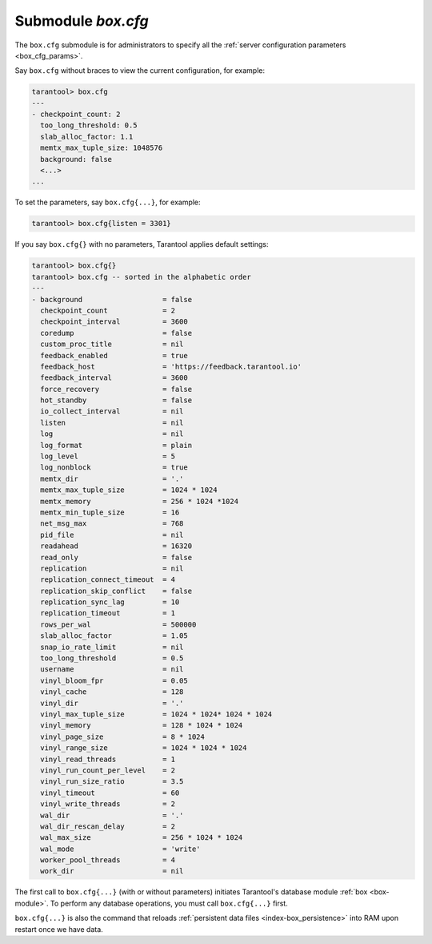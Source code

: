 .. _box_introspection-box_cfg:

--------------------------------------------------------------------------------
Submodule `box.cfg`
--------------------------------------------------------------------------------

.. module:: box.cfg

The ``box.cfg`` submodule is for administrators to specify all the
:ref:`server configuration parameters <box_cfg_params>`.

Say ``box.cfg`` without braces to view the current configuration, for example:

.. code-block:: tarantoolsession

    tarantool> box.cfg
    ---
    - checkpoint_count: 2
      too_long_threshold: 0.5
      slab_alloc_factor: 1.1
      memtx_max_tuple_size: 1048576
      background: false
      <...>
    ...

To set the parameters, say ``box.cfg{...}``, for example:

.. code-block:: tarantoolsession

    tarantool> box.cfg{listen = 3301}

If you say ``box.cfg{}`` with no parameters, Tarantool applies default settings:

.. code-block:: tarantoolsession

    tarantool> box.cfg{}
    tarantool> box.cfg -- sorted in the alphabetic order
    ---
    - background                   = false
      checkpoint_count             = 2
      checkpoint_interval          = 3600
      coredump                     = false
      custom_proc_title            = nil
      feedback_enabled             = true
      feedback_host                = 'https://feedback.tarantool.io'
      feedback_interval            = 3600
      force_recovery               = false
      hot_standby                  = false
      io_collect_interval          = nil
      listen                       = nil
      log                          = nil
      log_format                   = plain
      log_level                    = 5
      log_nonblock                 = true
      memtx_dir                    = '.'
      memtx_max_tuple_size         = 1024 * 1024
      memtx_memory                 = 256 * 1024 *1024
      memtx_min_tuple_size         = 16
      net_msg_max                  = 768
      pid_file                     = nil
      readahead                    = 16320
      read_only                    = false
      replication                  = nil
      replication_connect_timeout  = 4
      replication_skip_conflict    = false
      replication_sync_lag         = 10
      replication_timeout          = 1
      rows_per_wal                 = 500000
      slab_alloc_factor            = 1.05
      snap_io_rate_limit           = nil
      too_long_threshold           = 0.5
      username                     = nil
      vinyl_bloom_fpr              = 0.05
      vinyl_cache                  = 128
      vinyl_dir                    = '.'
      vinyl_max_tuple_size         = 1024 * 1024* 1024 * 1024
      vinyl_memory                 = 128 * 1024 * 1024
      vinyl_page_size              = 8 * 1024
      vinyl_range_size             = 1024 * 1024 * 1024
      vinyl_read_threads           = 1
      vinyl_run_count_per_level    = 2
      vinyl_run_size_ratio         = 3.5
      vinyl_timeout                = 60
      vinyl_write_threads          = 2
      wal_dir                      = '.'
      wal_dir_rescan_delay         = 2
      wal_max_size                 = 256 * 1024 * 1024
      wal_mode                     = 'write'
      worker_pool_threads          = 4
      work_dir                     = nil

The first call to ``box.cfg{...}`` (with or without parameters) initiates
Tarantool's database module :ref:`box <box-module>`.
To perform any database operations, you must call ``box.cfg{...}`` first.

``box.cfg{...}`` is also the command that reloads
:ref:`persistent data files <index-box_persistence>` into RAM upon restart
once we have data.
